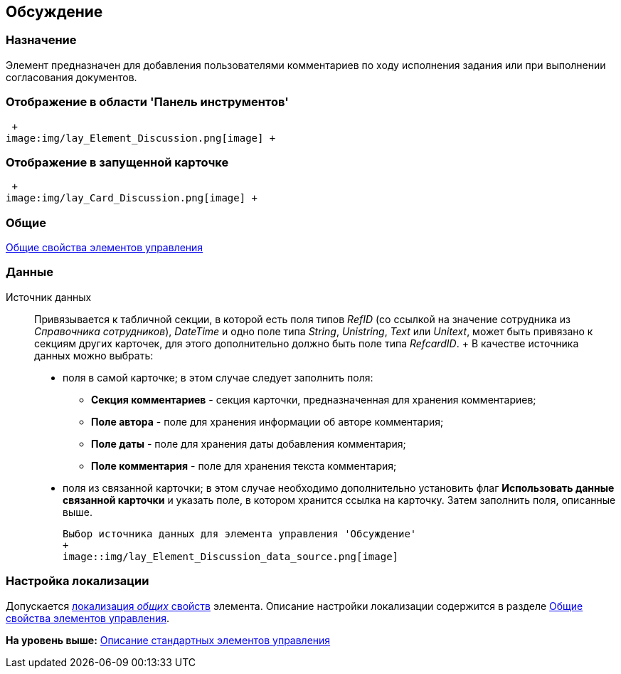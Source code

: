 [[ariaid-title1]]
== Обсуждение

=== Назначение

Элемент предназначен для добавления пользователями комментариев по ходу исполнения задания или при выполнении согласования документов.

=== Отображение в области 'Панель инструментов'

 +
image:img/lay_Element_Discussion.png[image] +

=== Отображение в запущенной карточке

 +
image:img/lay_Card_Discussion.png[image] +

=== Общие

xref:lay_Elements_general.adoc[Общие свойства элементов управления]

=== Данные

Источник данных::
  Привязывается к табличной секции, в которой есть поля типов [.dfn .term]_RefID_ (со ссылкой на значение сотрудника из [.dfn .term]_Справочника сотрудников_), [.dfn .term]_DateTime_ и одно поле типа [.dfn .term]_String_, [.dfn .term]_Unistring_, [.dfn .term]_Text_ или [.dfn .term]_Unitext_, может быть привязано к секциям других карточек, для этого дополнительно должно быть поле типа [.dfn .term]_RefcardID_.
  +
  В качестве источника данных можно выбрать:

  * поля в самой карточке; в этом случае следует заполнить поля:
  ** [.keyword]*Секция комментариев* - секция карточки, предназначенная для хранения комментариев;
  ** [.keyword]*Поле автора* - поле для хранения информации об авторе комментария;
  ** [.keyword]*Поле даты* - поле для хранения даты добавления комментария;
  ** [.keyword]*Поле комментария* - поле для хранения текста комментария;
  * поля из связанной карточки; в этом случае необходимо дополнительно установить флаг [.keyword]*Использовать данные связанной карточки* и указать поле, в котором хранится ссылка на карточку. Затем заполнить поля, описанные выше.

  Выбор источника данных для элемента управления 'Обсуждение'
  +
  image::img/lay_Element_Discussion_data_source.png[image]

=== Настройка локализации

[.ph]#Допускается xref:lay_Locale_common_element_properties.html[локализация [.dfn .term]_общих_ свойств] элемента. Описание настройки локализации содержится в разделе link:lay_Elements_general.adoc[Общие свойства элементов управления].#

*На уровень выше:* xref:../pages/lay_Control_elements.adoc[Описание стандартных элементов управления]

